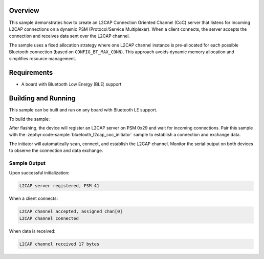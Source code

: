 .. zephyr:code-sample:: bluetooth_l2cap_coc_acceptor
   :name: L2CAP Connection Oriented Channels (Acceptor)
   :relevant-api: bt_l2cap

   Accept incoming L2CAP Connection Oriented Channel connections.

Overview
********

This sample demonstrates how to create an L2CAP Connection Oriented Channel
(CoC) server that listens for incoming L2CAP connections on a dynamic PSM
(Protocol/Service Multiplexer). When a client connects, the server accepts
the connection and receives data sent over the L2CAP channel.

The sample uses a fixed allocation strategy where one L2CAP channel instance is
pre-allocated for each possible Bluetooth connection (based on
``CONFIG_BT_MAX_CONN``). This approach avoids dynamic memory allocation and
simplifies resource management.

Requirements
************

* A board with Bluetooth Low Energy (BLE) support

Building and Running
********************

This sample can be built and run on any board with Bluetooth LE support.

To build the sample:

.. zephyr-app-commands::
   :zephyr-app: samples/bluetooth/l2cap_coc_acceptor
   :board: nrf52840dk/nrf52840
   :goals: build flash
   :compact:

After flashing, the device will register an L2CAP server on PSM 0x29 and wait
for incoming connections. Pair this sample with the
:zephyr:code-sample:`bluetooth_l2cap_coc_initiator` sample to establish a
connection and exchange data.

The initiator will automatically scan, connect, and establish the L2CAP channel.
Monitor the serial output on both devices to observe the connection and data
exchange.

Sample Output
=============

Upon successful initialization:

.. code-block:: console

   L2CAP server registered, PSM 41

When a client connects:

.. code-block:: console

   L2CAP channel accepted, assigned chan[0]
   L2CAP channel connected

When data is received:

.. code-block:: console

   L2CAP channel received 17 bytes
